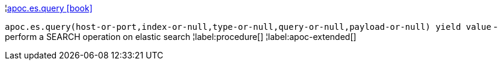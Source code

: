 ¦xref::overview/apoc.es/apoc.es.query.adoc[apoc.es.query icon:book[]] +

`apoc.es.query(host-or-port,index-or-null,type-or-null,query-or-null,payload-or-null) yield value` - perform a SEARCH operation on elastic search
¦label:procedure[]
¦label:apoc-extended[]
